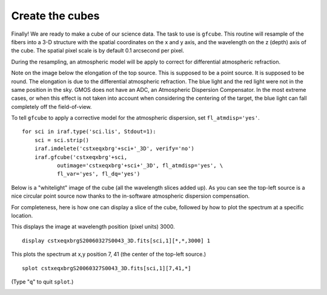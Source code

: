 .. makecube.rst

.. _makecube:

****************
Create the cubes
****************
.. image:: _graphics/GMOSIFU-ProcessChart_Science.png
   :scale: 20%
   :align: right

.. image:: _graphics/GMOSIFU-DRChart_Cube.png
   :scale: 20%
   :align: right

Finally!  We are ready to make a cube of our science data.  The task to
use is ``gfcube``.  This routine will resample of the fibers into a 3-D
structure with the spatial coordinates on the x and y axis, and the
wavelength on the z (depth) axis of the cube.  The spatial pixel scale
is by default 0.1 arcsecond per pixel.

During the resampling, an atmospheric model will be apply to correct for
differential atmospheric refraction.

Note on the image below the elongation of the top source.  This is supposed to be a point
source.  It is supposed to be round.  The elongation is due to the
differential atmospheric refraction.  The blue light and the red light
were not in the same position in the sky.  GMOS does not have an ADC,
an Atmospheric Dispersion Compensator.  In the most extreme cases, or
when this effect is not taken into account when considering the centering
of the target, the blue light can fall completely off the field-of-view.

.. image:: _graphics/cube_gfdisplay_before.png
   :scale: 80%
   :align: center


To tell ``gfcube`` to apply a corrective model for the atmospheric
dispersion, set ``fl_atmdisp='yes'``.

::

    for sci in iraf.type('sci.lis', Stdout=1):
        sci = sci.strip()
        iraf.imdelete('cstxeqxbrg'+sci+'_3D', verify='no')
        iraf.gfcube('cstxeqxbrg'+sci,
               outimage='cstxeqxbrg'+sci+'_3D', fl_atmdisp='yes', \
               fl_var='yes', fl_dq='yes')

Below is a "whitelight" image of the cube (all the wavelength slices added up).
As you can see the top-left source is a nice circular point source now thanks
to the in-software atmospheric dispersion compensation.

.. image:: _graphics/cube_DAR-corrected.png
   :scale: 80%
   :align: center

For completeness, here is how one can display a slice of the cube, followed
by how to plot the spectrum at a specific location.

This displays the image at wavelength position (pixel units) 3000.

::

    display cstxeqxbrgS20060327S0043_3D.fits[sci,1][*,*,3000] 1

.. image:: _graphics/cube_slice.png
   :scale: 80%
   :align: center

This plots the spectrum at x,y position 7, 41 (the center of the top-left
source.)

::

    splot cstxeqxbrgS20060327S0043_3D.fits[sci,1][7,41,*]

(Type "``q``" to quit ``splot``.)

.. image:: _graphics/cube_spectrum.png
   :scale: 90%
   :align: center

